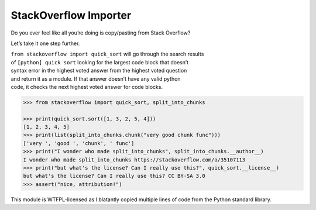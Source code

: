 StackOverflow Importer
======================

Do you ever feel like all you’re doing is copy/pasting from Stack
Overflow?

Let’s take it one step further.

| ``from stackoverflow import quick_sort`` will go through the search
  results
| of ``[python] quick sort`` looking for the largest code block that
  doesn’t
| syntax error in the highest voted answer from the highest voted
  question
| and return it as a module. If that answer doesn’t have any valid
  python
| code, it checks the next highest voted answer for code blocks.

.. code:: python

    >>> from stackoverflow import quick_sort, split_into_chunks

    >>> print(quick_sort.sort([1, 3, 2, 5, 4]))
    [1, 2, 3, 4, 5]
    >>> print(list(split_into_chunks.chunk("very good chunk func")))
    ['very ', 'good ', 'chunk', ' func']
    >>> print("I wonder who made split_into_chunks", split_into_chunks.__author__)
    I wonder who made split_into_chunks https://stackoverflow.com/a/35107113
    >>> print("but what's the license? Can I really use this?", quick_sort.__license__)
    but what's the license? Can I really use this? CC BY-SA 3.0
    >>> assert("nice, attribution!")

This module is WTFPL-licensed as I blatantly copied multiple lines of code from the
Python standard library.
